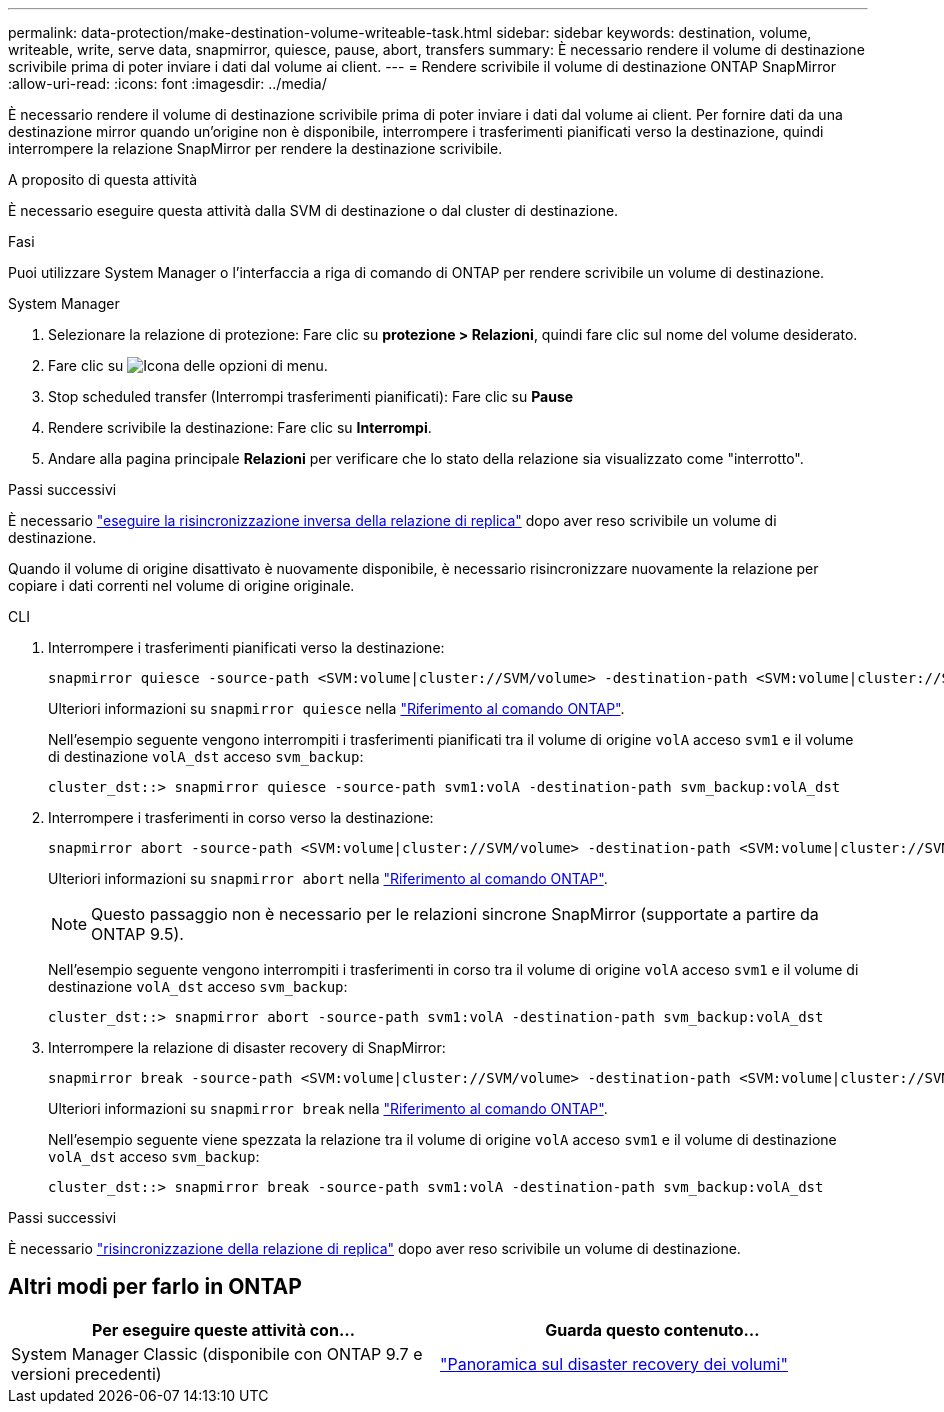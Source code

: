 ---
permalink: data-protection/make-destination-volume-writeable-task.html 
sidebar: sidebar 
keywords: destination, volume, writeable, write, serve data, snapmirror, quiesce, pause, abort, transfers 
summary: È necessario rendere il volume di destinazione scrivibile prima di poter inviare i dati dal volume ai client. 
---
= Rendere scrivibile il volume di destinazione ONTAP SnapMirror
:allow-uri-read: 
:icons: font
:imagesdir: ../media/


[role="lead"]
È necessario rendere il volume di destinazione scrivibile prima di poter inviare i dati dal volume ai client. Per fornire dati da una destinazione mirror quando un'origine non è disponibile, interrompere i trasferimenti pianificati verso la destinazione, quindi interrompere la relazione SnapMirror per rendere la destinazione scrivibile.

.A proposito di questa attività
È necessario eseguire questa attività dalla SVM di destinazione o dal cluster di destinazione.

.Fasi
Puoi utilizzare System Manager o l'interfaccia a riga di comando di ONTAP per rendere scrivibile un volume di destinazione.

[role="tabbed-block"]
====
.System Manager
--
. Selezionare la relazione di protezione: Fare clic su *protezione > Relazioni*, quindi fare clic sul nome del volume desiderato.
. Fare clic su image:icon_kabob.gif["Icona delle opzioni di menu"].
. Stop scheduled transfer (Interrompi trasferimenti pianificati): Fare clic su *Pause*
. Rendere scrivibile la destinazione: Fare clic su *Interrompi*.
. Andare alla pagina principale *Relazioni* per verificare che lo stato della relazione sia visualizzato come "interrotto".


.Passi successivi
È necessario link:resynchronize-relationship-task.html["eseguire la risincronizzazione inversa della relazione di replica"] dopo aver reso scrivibile un volume di destinazione.

Quando il volume di origine disattivato è nuovamente disponibile, è necessario risincronizzare nuovamente la relazione per copiare i dati correnti nel volume di origine originale.

--
.CLI
--
. Interrompere i trasferimenti pianificati verso la destinazione:
+
[source, cli]
----
snapmirror quiesce -source-path <SVM:volume|cluster://SVM/volume> -destination-path <SVM:volume|cluster://SVM/volume>
----
+
Ulteriori informazioni su `snapmirror quiesce` nella link:https://docs.netapp.com/us-en/ontap-cli/snapmirror-quiesce.html["Riferimento al comando ONTAP"^].

+
Nell'esempio seguente vengono interrompiti i trasferimenti pianificati tra il volume di origine `volA` acceso `svm1` e il volume di destinazione `volA_dst` acceso `svm_backup`:

+
[listing]
----
cluster_dst::> snapmirror quiesce -source-path svm1:volA -destination-path svm_backup:volA_dst
----
. Interrompere i trasferimenti in corso verso la destinazione:
+
[source, cli]
----
snapmirror abort -source-path <SVM:volume|cluster://SVM/volume> -destination-path <SVM:volume|cluster://SVM/volume>
----
+
Ulteriori informazioni su `snapmirror abort` nella link:https://docs.netapp.com/us-en/ontap-cli/snapmirror-abort.html["Riferimento al comando ONTAP"^].

+

NOTE: Questo passaggio non è necessario per le relazioni sincrone SnapMirror (supportate a partire da ONTAP 9.5).

+
Nell'esempio seguente vengono interrompiti i trasferimenti in corso tra il volume di origine `volA` acceso `svm1` e il volume di destinazione `volA_dst` acceso `svm_backup`:

+
[listing]
----
cluster_dst::> snapmirror abort -source-path svm1:volA -destination-path svm_backup:volA_dst
----
. Interrompere la relazione di disaster recovery di SnapMirror:
+
[source, cli]
----
snapmirror break -source-path <SVM:volume|cluster://SVM/volume> -destination-path <SVM:volume|cluster://SVM/volume>
----
+
Ulteriori informazioni su `snapmirror break` nella link:https://docs.netapp.com/us-en/ontap-cli/snapmirror-break.html["Riferimento al comando ONTAP"^].

+
Nell'esempio seguente viene spezzata la relazione tra il volume di origine `volA` acceso `svm1` e il volume di destinazione `volA_dst` acceso `svm_backup`:

+
[listing]
----
cluster_dst::> snapmirror break -source-path svm1:volA -destination-path svm_backup:volA_dst
----


.Passi successivi
È necessario link:resynchronize-relationship-task.html["risincronizzazione della relazione di replica"] dopo aver reso scrivibile un volume di destinazione.

--
====


== Altri modi per farlo in ONTAP

[cols="2"]
|===
| Per eseguire queste attività con... | Guarda questo contenuto... 


| System Manager Classic (disponibile con ONTAP 9.7 e versioni precedenti) | link:https://docs.netapp.com/us-en/ontap-system-manager-classic/volume-disaster-recovery/index.html["Panoramica sul disaster recovery dei volumi"^] 
|===
